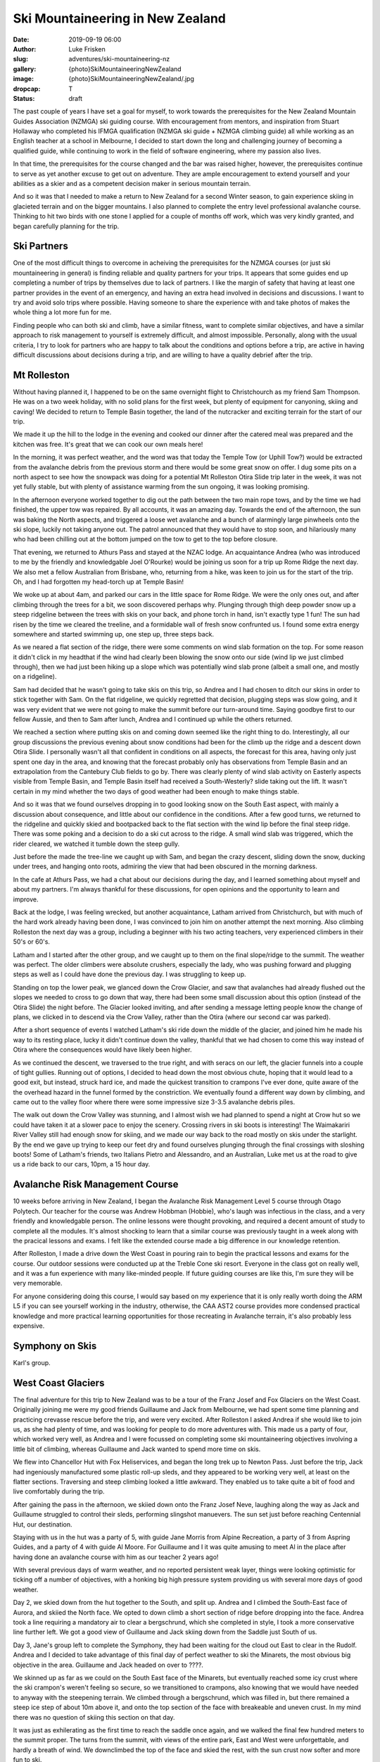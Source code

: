 Ski Mountaineering in New Zealand
=================================

:date: 2019-09-19 06:00
:author: Luke Frisken
:slug: adventures/ski-mountaineering-nz
:gallery: {photo}SkiMountaineeringNewZealand
:image: {photo}SkiMountaineeringNewZealand/.jpg
:dropcap: T
:status: draft

The past couple of years I have set a goal for myself, to work towards
the prerequisites for the New Zealand Mountain Guides Association
(NZMGA) ski guiding course. With encouragement from mentors, and
inspiration from Stuart Hollaway who completed his IFMGA qualification
(NZMGA ski guide + NZMGA climbing guide) all while working as an
English teacher at a school in Melbourne, I decided to start down the
long and challenging journey of becoming a qualified guide, while
continuing to work in the field of software engineering, where my
passion also lives.

In that time, the prerequisites for the course changed and the bar was
raised higher, however, the prerequisites continue to serve as yet
another excuse to get out on adventure. They are ample encouragement
to extend yourself and your abilities as a skier and as a competent
decision maker in serious mountain terrain.

And so it was that I needed to make a return to New Zealand for a
second Winter season, to gain experience skiing in glacieted terrain
and on the bigger mountains. I also planned to complete the entry
level professional avalanche course. Thinking to hit two birds with
one stone I applied for a couple of months off work, which was very
kindly granted, and began carefully planning for the trip.

Ski Partners
------------

One of the most difficult things to overcome in acheiving the
prerequisites for the NZMGA courses (or just ski mountaineering in
general) is finding reliable and quality partners for your trips. It
appears that some guides end up completing a number of trips by
themselves due to lack of partners. I like the margin of safety that
having at least one partner provides in the event of an emergency, and
having an extra head involved in decisions and discussions. I want to
try and avoid solo trips where possible. Having someone to share the
experience with and take photos of makes the whole thing a lot more
fun for me.

Finding people who can both ski and climb, have a similar fitness,
want to complete similar objectives, and have a similar approach to
risk management to yourself is extremely difficult, and almost
impossible. Personally, along with the usual criteria, I try to look
for partners who are happy to talk about the conditions and options
before a trip, are active in having difficult discussions about
decisions during a trip, and are willing to have a quality debrief
after the trip.


Mt Rolleston
------------

Without having planned it, I happened to be on the same overnight
flight to Christchourch as my friend Sam Thompson. He was on a two
week holiday, with no solid plans for the first week, but plenty of
equipment for canyoning, skiing and caving! We decided to return to
Temple Basin together, the land of the nutcracker and exciting terrain
for the start of our trip.

We made it up the hill to the lodge in the evening and cooked our
dinner after the catered meal was prepared and the kitchen was
free. It's great that we can cook our own meals here!

In the morning, it was perfect weather, and the word was that today
the Temple Tow (or Uphill Tow?) would be extracted from the avalanche
debris from the previous storm and there would be some great snow on
offer. I dug some pits on a north aspect to see how the snowpack was
doing for a potential Mt Rolleston Otira Slide trip later in the week,
it was not yet fully stable, but with plenty of assistance warming
from the sun ongoing, it was looking promising.

In the afternoon everyone worked together to dig out the path between
the two main rope tows, and by the time we had finished, the upper tow
was repaired. By all accounts, it was an amazing day. Towards the end
of the afternoon, the sun was baking the North aspects, and triggered
a loose wet avalanche and a bunch of alarmingly large pinwheels onto
the ski slope, luckily not taking anyone out. The patrol announced
that they would have to stop soon, and hilariously many who had been
chilling out at the bottom jumped on the tow to get to the top before
closure.

That evening, we returned to Athurs Pass and stayed at the NZAC
lodge. An acquaintance Andrea (who was introduced to me by the
friendly and knowledgable Joel O'Rourke) would be joining us soon for
a trip up Rome Ridge the next day. We also met a fellow Australian
from Brisbane, who, returning from a hike, was keen to join us for the
start of the trip. Oh, and I had forgotten my head-torch up at Temple
Basin!

We woke up at about 4am, and parked our cars in the little space for
Rome Ridge. We were the only ones out, and after climbing through the
trees for a bit, we soon discovered perhaps why. Plunging through
thigh deep powder snow up a steep ridgeline between the trees with
skis on your back, and phone torch in hand, isn't exactly type 1 fun!
The sun had risen by the time we cleared the treeline, and a
formidable wall of fresh snow confrunted us. I found some extra energy
somewhere and started swimming up, one step up, three steps back.

As we neared a flat section of the ridge, there were some comments on
wind slab formation on the top. For some reason it didn't click in my
headthat if the wind had clearly been blowing the snow onto our side
(wind lip we just climbed through), then we had just been hiking up a
slope which was potentially wind slab prone (albeit a small one, and
mostly on a ridgeline).

Sam had decided that he wasn't going to take skis on this trip, so
Andrea and I had chosen to ditch our skins in order to stick together
with Sam. On the flat ridgeline, we quickly regretted that decision,
plugging steps was slow going, and it was very evident that we were
not going to make the summit before our turn-around time. Saying
goodbye first to our fellow Aussie, and then to Sam after lunch,
Andrea and I continued up while the others returned.

We reached a section where putting skis on and coming down seemed like
the right thing to do. Interestingly, all our group discussions the
previous evening about snow conditions had been for the climb up the
ridge and a descent down Otira Slide. I personally wasn't all that
confident in conditions on all aspects, the forecast for this area,
having only just spent one day in the area, and knowing that the
forecast probably only has observations from Temple Basin and an
extrapolation from the Cantebury Club fields to go by. There was
clearly plenty of wind slab activity on Easterly aspects visible from
Temple Basin, and Temple Basin itself had received a South-Westerly?
slide taking out the lift. It wasn't certain in my mind whether the
two days of good weather had been enough to make things stable.

And so it was that we found ourselves dropping in to good looking snow
on the South East aspect, with mainly a discussion about consequence,
and little about our confidence in the conditions. After a few good
turns, we returned to the ridgeline and quickly skied and bootpacked
back to the flat section with the wind lip before the final steep
ridge. There was some poking and a decision to do a ski cut across to
the ridge. A small wind slab was triggered, which the rider cleared,
we watched it tumble down the steep gully.

Just before the made the tree-line we caught up with Sam, and began
the crazy descent, sliding down the snow, ducking under trees, and
hanging onto roots, admiring the view that had been obscured in the
morning darkness.

In the cafe at Athurs Pass, we had a chat about our decisions during
the day, and I learned something about myself and about my
partners. I'm always thankful for these discussions, for open opinions
and the opportunity to learn and improve.

Back at the lodge, I was feeling wrecked, but another acquaintance,
Latham arrived from Christchurch, but with much of the hard work
already having been done, I was convinced to join him on another
attempt the next morning. Also climbing Rolleston the next day was a
group, including a beginner with his two acting teachers, very
experienced climbers in their 50's or 60's.

Latham and I started after the other group, and we caught up to them
on the final slope/ridge to the summit. The weather was perfect. The
older climbers were absolute crushers, especially the lady, who was
pushing forward and plugging steps as well as I could have done the
previous day. I was struggling to keep up.

Standing on top the lower peak, we glanced down the Crow Glacier, and
saw that avalanches had already flushed out the slopes we needed to
cross to go down that way, there had been some small discussion about
this option (instead of the Otira Slide) the night before. The Glacier
looked inviting, and after sending a message letting people know the
change of plans, we clicked in to descend via the Crow Valley, rather
than the Otira (where our second car was parked).

After a short sequence of events I watched Latham's ski ride down the
middle of the glacier, and joined him he made his way to its resting
place, lucky it didn't continue down the valley, thankful that we had
chosen to come this way instead of Otira where the consequences would
have likely been higher.

As we continued the descent, we traversed to the true right, and with
seracs on our left, the glacier funnels into a couple of tight
gullies. Running out of options, I decided to head down the most
obvious chute, hoping that it would lead to a good exit, but instead,
struck hard ice, and made the quickest transition to crampons I've
ever done, quite aware of the the overhead hazard in the funnel formed
by the constriction. We eventually found a different way down by
climbing, and came out to the valley floor where there were some
impressive size 3-3.5 avalanche debris piles.

The walk out down the Crow Valley was stunning, and I almost wish we
had planned to spend a night at Crow hut so we could have taken it at
a slower pace to enjoy the scenery. Crossing rivers in ski boots is
interesting! The Waimakariri River Valley still had enough snow for
skiing, and we made our way back to the road mostly on skis under the
starlight. By the end we gave up trying to keep our feet dry and found
ourselves plunging through the final crossings with sloshing boots!
Some of Latham's friends, two Italians Pietro and Alessandro, and an
Australian, Luke met us at the road to give us a ride back to our
cars, 10pm, a 15 hour day.


Avalanche Risk Management Course
--------------------------------

10 weeks before arriving in New Zealand, I began the Avalanche Risk
Management Level 5 course through Otago Polytech. Our teacher for the
course was Andrew Hobbman (Hobbie), who's laugh was infectious in the
class, and a very friendly and knowledgable person. The online lessons
were thought provoking, and required a decent amount of study to
complete all the modules. It's almost shocking to learn that a similar
course was previously taught in a week along with the pracical lessons
and exams. I felt like the extended course made a big difference in
our knowledge retention.

After Rolleston, I made a drive down the West Coast in pouring rain to
begin the practical lessons and exams for the course. Our outdoor
sessions were conducted up at the Treble Cone ski resort. Everyone in
the class got on really well, and it was a fun experience with many
like-minded people. If future guiding courses are like this, I'm sure
they will be very memorable.

For anyone considering doing this course, I would say based on my
experience that it is only really worth doing the ARM L5 if you can
see yourself working in the industry, otherwise, the CAA AST2 course
provides more condensed practical knowledge and more practical
learning opportunities for those recreating in Avalanche terrain, it's
also probably less expensive.


Symphony on Skis
----------------

Karl's group.


West Coast Glaciers
-------------------

The final adventure for this trip to New Zealand was to be a tour of
the Franz Josef and Fox Glaciers on the West Coast. Originally joining
me were my good friends Guillaume and Jack from Melbourne, we had
spent some time planning and practicing crevasse rescue before the
trip, and were very excited. After Rolleston I asked Andrea if she
would like to join us, as she had plenty of time, and was looking for
people to do more adventures with. This made us a party of four, which
worked very well, as Andrea and I were focussed on completing some
ski mountaineering objectives involving a little bit of climbing,
whereas Guillaume and Jack wanted to spend more time on skis.

We flew into Chancellor Hut with Fox Heliservices, and began the long
trek up to Newton Pass. Just before the trip, Jack had ingeniously
manufactured some plastic roll-up sleds, and they appeared to be
working very well, at least on the flatter sections. Traversing and
steep climbing looked a little awkward. They enabled us to take quite
a bit of food and live comfortably during the trip.

After gaining the pass in the afternoon, we skiied down onto the Franz
Josef Neve, laughing along the way as Jack and Guillaume struggled to
control their sleds, performing slingshot manuevers. The sun set just
before reaching Centennial Hut, our destination.

Staying with us in the hut was a party of 5, with guide Jane Morris
from Alpine Recreation, a party of 3 from Aspring Guides, and a party
of 4 with guide Al Moore. For Guillaume and I it was quite amusing to
meet Al in the place after having done an avalanche course with him as
our teacher 2 years ago!

With several previous days of warm weather, and no reported persistent
weak layer, things were looking optimistic for ticking off a number of
objectives, with a honking big high pressure system providing us with
several more days of good weather.

Day 2, we skied down from the hut together to the South, and split
up. Andrea and I climbed the South-East face of Aurora, and skiied the
North face. We opted to down climb a short section of ridge before
dropping into the face. Andrea took a line requiring a mandatory air
to clear a bergschrund, which she completed in style, I took a more
conservative line further left. We got a good view of Guillaume and
Jack skiing down from the Saddle just South of us.

Day 3, Jane's group left to complete the Symphony, they had
been waiting for the cloud out East to clear in the Rudolf. Andrea and
I decided to take advantage of this final day of perfect weather to
ski the Minarets, the most obvious big objective in the
area. Guillaume and Jack headed on over to ????.

We skinned up as far as we could on the South East face of the
Minarets, but eventually reached some icy crust where the ski
crampon's weren't feeling so secure, so we transitioned to crampons,
also knowing that we would have needed to anyway with the steepening
terrain. We climbed through a bergschrund, which was filled in, but
there remained a steep ice step of about 10m above it, and onto the
top section of the face with breakeable and uneven crust. In my mind
there was no question of skiing this section on that day.

It was just as exhilerating as the first time to reach the saddle once
again, and we walked the final few hundred meters to the summit
proper. The turns from the summit, with views of the entire park, East
and West were unforgettable, and hardly a breath of wind. We
downclimbed the top of the face and skied the rest, with the sun crust
now softer and more fun to ski.

We skied all the way down to meet the others returning from their
objective, and skinned back up to the hut all together.

Day 4, the hut had cleared out, and we were left to ourselves
with surprisingly good weather. We decided to stay on and weather the
incoming storm. A trip up to Graham Saddle and the Rudolf Glacier
rewarded us with the best snow for the whole trip, still fresh and
sheltered from the sun.

Day 5, the storm hit, wind blowing and shaking the hut a little, but
not enough to be exciting. We were too tired to go skiing anyway, but
Guillaume and Jack ventured out to practice some self arresting in
front of the hut.

Day 6, still storming, but by the evening the cloud cleared, and we
were gifted with the most incredible sunset I've ever seen. We did a
lap down in front of the hut.

Day 7, there were questions about stability, and what had happened to
the new snow, and how much new snow there had actually been. We were
considering several options for our exit the next day, potenially via
the Fritz Range flying from the Bauman, or over to Aylmer Hut. It's
very hard to judge conditions sitting in the hut, the wind blows the
snow in all directions in that location. We made some explorations in
the morning, heading towards Frenchay Col. Casually strolling along
the flat glacier, when, booooooom, a low pitched rumble spread out
from all around me in front, my stomach dropped through my pants, it
was very scary, first time hearing a proper whoomf. "Did you hear
that?" a couple of the others did. It happened again, and everyone was
certain what it was, a propogating failure in a weak layer of the
snowpack.

We opted to avoid the potential avalanche terrain on Frenchay and
instead made our way back towards Newton Pass and dug some pits on
both the Northern and Southern aspects to investigate what had
happened. What we discovered was worrying, propogating weak layers on
both aspects. On the North Aspect we found facets under the buried sun
crust, and on the south Aspect we found a crust (perhaps rime) which
was also sliding on weaker snow underneath, possibly a mixture of
graupel from the storm.

When we were on the South aspect just below Newton Saddle, we gathered
together to inspect a pit (dug on a section of the top of the slope
less than 30 degrees gradiet to be safe). The conclusion was that we
were were not even happy to ski down the way we had come up from
Chancellor hut. Before leaving, Jack asked Andrea to jump a couple of
times just above the pit with her skis. A now familiar but extremely
scary rumble and we felt the snow drop, really hit home how bad the
conditions were! "God has spoken, I certainly won't be skiing this
tomorrow".

We made it back to the hut early, with no acceptable options for
skiing out the next day we attempted to fly out that evening from the
hut, but the cloud closed in, necessitating us to fly out in the
morning of Day 8. Of course we wouldn't complain about spending
another beautiful evening and morning up there in that special place.

During the trip I tried to make a habit of provoking discussions about
the conditions each morning, and I think we all did very well
performing our tranceiver checks, and talking about our decisions and
plans. It was a very satisfying trip in this regard. The main
take-away for me was that we needed 1L more liquid fuel for melting
snow! We took 1.8L for Soto stove and two butane gas
bottles. Thankfully the guide from Aspiring Guides allowed us to use
his spare fuel from their trip.

Conclusion
----------

So, I don't know when I will next be back in New Zealand, perhaps it
will be for the guides course entrance test in a few years! I love
this place, and the mountains are incredible, the people are friendly
and adventurous. The hiking through the trees and rivers up to the
snowline on some trips just adds to the overall feeling of wild,
challenging adventure. There are still many ski objectives I'd like to
try there, especially Mt Aspiring and Elie De Beaumont, maybe next
time!

